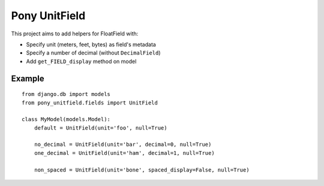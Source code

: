 Pony UnitField
==============

This project aims to add helpers for FloatField with:

- Specify unit (meters, feet, bytes) as field's metadata
- Specify a number of decimal (without ``DecimalField``)
- Add ``get_FIELD_display`` method on model


Example
-------

::

    from django.db import models
    from pony_unitfield.fields import UnitField
    
    class MyModel(models.Model):
        default = UnitField(unit='foo', null=True)

        no_decimal = UnitField(unit='bar', decimal=0, null=True)
        one_decimal = UnitField(unit='ham', decimal=1, null=True)

        non_spaced = UnitField(unit='bone', spaced_display=False, null=True)
